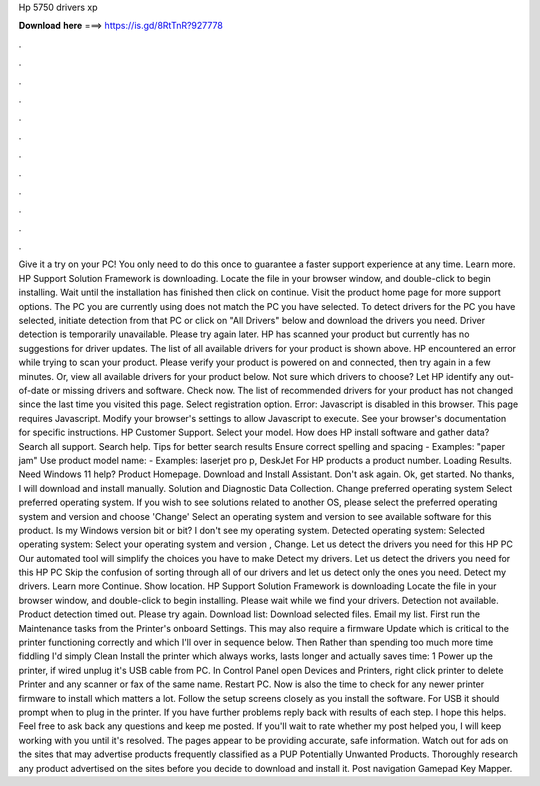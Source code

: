 Hp 5750 drivers xp

𝐃𝐨𝐰𝐧𝐥𝐨𝐚𝐝 𝐡𝐞𝐫𝐞 ===> https://is.gd/8RtTnR?927778

.

.

.

.

.

.

.

.

.

.

.

.

Give it a try on your PC! You only need to do this once to guarantee a faster support experience at any time. Learn more. HP Support Solution Framework is downloading. Locate the file in your browser window, and double-click to begin installing.
Wait until the installation has finished then click on continue. Visit the product home page for more support options. The PC you are currently using does not match the PC you have selected.
To detect drivers for the PC you have selected, initiate detection from that PC or click on "All Drivers" below and download the drivers you need. Driver detection is temporarily unavailable. Please try again later. HP has scanned your product but currently has no suggestions for driver updates. The list of all available drivers for your product is shown above. HP encountered an error while trying to scan your product. Please verify your product is powered on and connected, then try again in a few minutes.
Or, view all available drivers for your product below. Not sure which drivers to choose? Let HP identify any out-of-date or missing drivers and software. Check now. The list of recommended drivers for your product has not changed since the last time you visited this page.
Select registration option. Error: Javascript is disabled in this browser. This page requires Javascript. Modify your browser's settings to allow Javascript to execute. See your browser's documentation for specific instructions. HP Customer Support. Select your model. How does HP install software and gather data? Search all support. Search help. Tips for better search results Ensure correct spelling and spacing - Examples: "paper jam" Use product model name: - Examples: laserjet pro p, DeskJet For HP products a product number.
Loading Results. Need Windows 11 help? Product Homepage. Download and Install Assistant. Don't ask again. Ok, get started. No thanks, I will download and install manually. Solution and Diagnostic Data Collection. Change preferred operating system Select preferred operating system. If you wish to see solutions related to another OS, please select the preferred operating system and version and choose 'Change' Select an operating system and version to see available software for this product.
Is my Windows version bit or bit? I don't see my operating system. Detected operating system: Selected operating system: Select your operating system and version , Change.
Let us detect the drivers you need for this HP PC Our automated tool will simplify the choices you have to make Detect my drivers. Let us detect the drivers you need for this HP PC Skip the confusion of sorting through all of our drivers and let us detect only the ones you need. Detect my drivers. Learn more Continue. Show location. HP Support Solution Framework is downloading Locate the file in your browser window, and double-click to begin installing. Please wait while we find your drivers.
Detection not available. Product detection timed out. Please try again. Download list: Download selected files.
Email my list. First run the Maintenance tasks from the Printer's onboard Settings. This may also require a firmware Update which is critical to the printer functioning correctly and which I'll over in sequence below. Then Rather than spending too much more time fiddling I'd simply Clean Install the printer which always works, lasts longer and actually saves time: 1 Power up the printer, if wired unplug it's USB cable from PC.
In Control Panel open Devices and Printers, right click printer to delete Printer and any scanner or fax of the same name. Restart PC. Now is also the time to check for any newer printer firmware to install which matters a lot.
Follow the setup screens closely as you install the software. For USB it should prompt when to plug in the printer. If you have further problems reply back with results of each step. I hope this helps. Feel free to ask back any questions and keep me posted. If you'll wait to rate whether my post helped you, I will keep working with you until it's resolved.
The pages appear to be providing accurate, safe information. Watch out for ads on the sites that may advertise products frequently classified as a PUP Potentially Unwanted Products. Thoroughly research any product advertised on the sites before you decide to download and install it. Post navigation Gamepad Key Mapper.